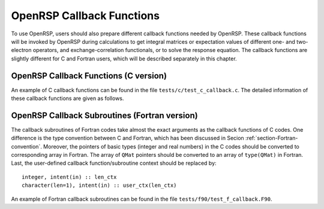 .. _chapter-callback-functions:

OpenRSP Callback Functions
==========================

To use OpenRSP, users should also prepare different callback functions
needed by OpenRSP. These callback functions will be invoked by OpenRSP
during calculations to get integral matrices or expectation values of
different one- and two-electron operators, and exchange-correlation
functionals, or to solve the response equation. The callback functions
are slightly different for C and Fortran users, which will be described
separately in this chapter.

OpenRSP Callback Functions (C version)
--------------------------------------

An example of C callback functions can be found in the file
``tests/c/test_c_callback.c``. The detailed information of these callback
functions are given as follows.

.. function:: get_overlap_mat(bra_num_pert,      \
                              bra_perturbations, \
                              bra_pert_orders,   \
                              ket_num_pert,      \
                              ket_perturbations, \
                              ket_pert_orders,   \
                              num_pert,          \
                              perturbations,     \
                              pert_orders,       \
                              user_ctx,          \
                              num_int,           \
                              val_int)

   Callback function for getting integral matrices of overlap integrals,
   the second last argument for function ``OpenRSPSetPDBS``.

   :param bra_num_pert: number of perturbations on the bra
   :type bra_num_pert: QInt
   :param bra_perturbations: the perturbations on the bra
   :type bra_perturbations: QInt\*
   :param bra_pert_orders: orders of the perturbations on the bra
   :type bra_pert_orders: QInt\*
   :param ket_num_pert: number of perturbations on the ket
   :type ket_num_pert: QInt
   :param ket_perturbations: the perturbations on the ket
   :type ket_perturbations: QInt\*
   :param ket_pert_orders: orders of the perturbations on the ket
   :type ket_pert_orders: QInt\*
   :param num_pert: number of perturbations
   :type num_pert: QInt
   :param perturbations: the perturbations
   :type perturbations: QInt\*
   :param pert_orders: orders of the perturbations
   :type pert_orders: QInt\*
   :param user_ctx: user-defined callback function context
   :type user_ctx: QVoid\*
   :param num_int: number of the integral matrices
   :type num_int: QInt
   :param val_int: the integral matrices
   :type val_int: QMat\*[]
   :rtype: QVoid

.. function:: get_overlap_exp(bra_num_pert,      \
                              bra_perturbations, \
                              bra_pert_orders,   \
                              ket_num_pert,      \
                              ket_perturbations, \
                              ket_pert_orders,   \
                              num_pert,          \
                              perturbations,     \
                              pert_orders,       \
                              num_dens,          \
                              ao_dens,           \
                              user_ctx,          \
                              num_exp,           \
                              val_exp)

   Callback function for getting expectation values of overlap integrals,
   the last argument for function ``OpenRSPSetPDBS``.

   :param bra_num_pert: number of perturbations on the bra
   :type bra_num_pert: QInt
   :param bra_perturbations: the perturbations on the bra
   :type bra_perturbations: QInt\*
   :param bra_pert_orders: orders of the perturbations on the bra
   :type bra_pert_orders: QInt\*
   :param ket_num_pert: number of perturbations on the ket
   :type ket_num_pert: QInt
   :param ket_perturbations: the perturbations on the ket
   :type ket_perturbations: QInt\*
   :param ket_pert_orders: orders of the perturbations on the ket
   :type ket_pert_orders: QInt\*
   :param num_pert: number of perturbations
   :type num_pert: QInt
   :param perturbations: the perturbations
   :type perturbations: QInt\*
   :param pert_orders: orders of the perturbations
   :type pert_orders: QInt\*
   :param num_dens: number of atomic orbital (AO) based density matrices
   :type num_dens: QInt
   :param ao_dens: the AO based density matrices
   :type ao_dens: QMat\*[]
   :param user_ctx: user-defined callback function context
   :type user_ctx: QVoid\*
   :param num_exp: number of expectation values
   :type num_exp: QInt
   :param val_exp: the expectation values
   :type val_exp: QReal\*
   :rtype: QVoid

.. function:: get_one_oper_mat(num_pert,      \
                               perturbations, \
                               pert_orders,   \
                               user_ctx,      \
                               num_int,       \
                               val_int)

   Callback function for getting integral matrices of a one-electron operator,
   the second last argument for function ``OpenRSPAddOneOper``.

   :param num_pert: number of perturbations
   :type num_pert: QInt
   :param perturbations: the perturbations
   :type perturbations: QInt\*
   :param pert_orders: orders of the perturbations
   :type pert_orders: QInt\*
   :param user_ctx: user-defined callback function context
   :type user_ctx: QVoid\*
   :param num_int: number of the integral matrices
   :type num_int: QInt
   :param val_int: the integral matrices
   :type val_int: QMat\*[]
   :rtype: QVoid

.. function:: get_one_oper_exp(num_pert,      \
                               perturbations, \
                               pert_orders,   \
                               num_dens,      \
                               ao_dens,       \
                               user_ctx,      \
                               num_exp,       \
                               val_exp)

   Callback function for getting expectation values of a one-electron operator,
   the last argument for function ``OpenRSPAddOneOper``.

   :param num_pert: number of perturbations
   :type num_pert: QInt
   :param perturbations: the perturbations
   :type perturbations: QInt\*
   :param pert_orders: orders of the perturbations
   :type pert_orders: QInt\*
   :param num_dens: number of atomic orbital (AO) based density matrices
   :type num_dens: QInt
   :param ao_dens: the AO based density matrices
   :type ao_dens: QMat\*[]
   :param user_ctx: user-defined callback function context
   :type user_ctx: QVoid\*
   :param num_exp: number of expectation values
   :type num_exp: QInt
   :param val_exp: the expectation values
   :type val_exp: QReal\*
   :rtype: QVoid

.. function:: get_two_oper_mat(num_pert,      \
                               perturbations, \
                               pert_orders,   \
                               num_var_dens,  \
                               var_ao_dens,   \
                               user_ctx,      \
                               num_int,       \
                               val_int)

   Callback function for getting integral matrices of a two-electron operator,
   the second last argument for function ``OpenRSPAddTwoOper``.

   :param num_pert: number of perturbations
   :type num_pert: QInt
   :param perturbations: the perturbations
   :type perturbations: QInt\*
   :param pert_orders: orders of the perturbations
   :type pert_orders: QInt\*
   :param num_var_dens: number of variable AO based density matrices
   :type num_var_dens: QInt
   :param var_ao_dens: the variable AO based density matrices (:math:`\boldsymbol{D}`)
       for calculating :math:`\boldsymbol{G}(\boldsymbol{D})`
   :type var_ao_dens: QMat\*[]
   :param user_ctx: user-defined callback function context
   :type user_ctx: QVoid\*
   :param num_int: number of the integral matrices
   :type num_int: QInt
   :param val_int: the integral matrices
   :type val_int: QMat\*[]
   :rtype: QVoid

.. function:: get_two_oper_exp(num_pert,       \
                               perturbations,  \
                               pert_orders,    \
                               num_var_dens,   \
                               var_ao_dens,    \
                               num_contr_dens, \
                               contr_ao_dens,  \
                               user_ctx,       \
                               num_exp,        \
                               val_exp)

   Callback function for getting expectation values of a two-electron operator,
   the last argument for function ``OpenRSPAddTwoOper``.

   :param num_pert: number of perturbations
   :type num_pert: QInt
   :param perturbations: the perturbations
   :type perturbations: QInt\*
   :param pert_orders: orders of the perturbations
   :type pert_orders: QInt\*
   :param num_var_dens: number of variable AO based density matrices
   :type num_var_dens: QInt
   :param var_ao_dens: the variable AO based density matrices (:math:`\boldsymbol{D}`)
       for calculating :math:`\boldsymbol{G}(\boldsymbol{D})`
   :type var_ao_dens: QMat\*[]
   :param num_contr_dens: number of contracted AO based density matrices
   :type num_contr_dens: QInt
   :param contr_ao_dens: the contracted AO based density matrices (:math:`\boldsymbol{D}`)
       for calculating :math:`\mathrm{Tr}[\boldsymbol{G}\boldsymbol{D}]`
   :type contr_ao_dens: QMat\*[]
   :param user_ctx: user-defined callback function context
   :type user_ctx: QVoid\*
   :param num_exp: number of expectation values
   :type num_exp: QInt
   :param val_exp: the expectation values
   :type val_exp: QReal\*
   :rtype: QVoid

.. function:: get_rsp_solution(ref_ham,       \
                               ref_state,     \
                               ref_overlap,   \
                               num_freq_sums, \
                               freq_sums,     \
                               size_pert,     \
                               RHS_mat,       \
                               user_ctx,      \
                               rsp_param)

   Callback function for solving the response equation, the last argument for
   function ``OpenRSPSetSolver``.

   :param ref_ham: Hamiltonian of referenced state
   :type ref_ham: QMat\*
   :param ref_state: electronic state of referenced state
   :type ref_state: QMat\*
   :param ref_overlap: overlap integral matrix of referenced state
   :type ref_overlap: QMat\*
   :param num_freq_sums: number of frequency sums on the left hand side
   :type num_freq_sums: QInt
   :param freq_sums: the frequency sums on the left hand side
   :type freq_sums: QReal\*
   :param size_pert: size of perturbaed matrices
   :type size_pert: QInt
   :param RHS_mat: RHS matrices, size is ``size_pert``:math:`\times`
       ``num_freq_sums``
   :type RHS_mat: QMat\*[]
   :param user_ctx: user-defined callback function context
   :type user_ctx: QVoid\*
   :param rsp_param: solved response parameters, size is ``size_pert``:math:`\times`
       ``num_freq_sums``
   :type rsp_param: QMat\*[]
   :rtype: QVoid

OpenRSP Callback Subroutines (Fortran version)
----------------------------------------------

The callback subroutines of Fortran codes take almost the exact arguments as
the callback functions of C codes. One difference is the type convention
between C and Fortran, which has been discussed in Secion :ref:`section-Fortran-convention`.
Moreover, the pointers of basic types (integer and real numbers) in the C
codes should be converted to corresponding array in Fortran. The array of
``QMat`` pointers should be converted to an array of ``type(QMat)`` in Fortran.
Last, the user-defined callback function/subroutine context should be replaced
by::

    integer, intent(in) :: len_ctx
    character(len=1), intent(in) :: user_ctx(len_ctx)

An example of Fortran callback subroutines can be found in the file
``tests/f90/test_f_callback.F90``.
